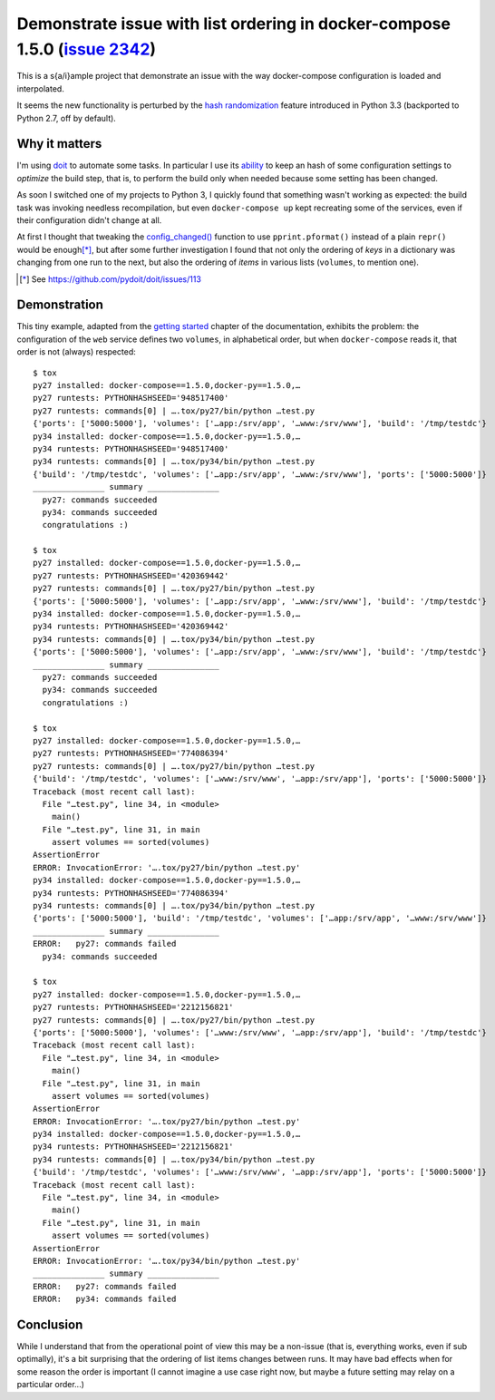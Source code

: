 ===============================================================================
 Demonstrate issue with list ordering in docker-compose 1.5.0 (`issue 2342`__)
===============================================================================

This is a s{a/i}ample project that demonstrate an issue with the way docker-compose
configuration is loaded and interpolated.

It seems the new functionality is perturbed by the `hash randomization`__ feature introduced in
Python 3.3 (backported to Python 2.7, off by default).

__ https://github.com/docker/compose/issues/2342
__ https://docs.python.org/3/using/cmdline.html#envvar-PYTHONHASHSEED

Why it matters
==============

I'm using doit__ to automate some tasks. In particular I use its ability__ to keep an hash of
some configuration settings to *optimize* the build step, that is, to perform the build only
when needed because some setting has been changed.

__ http://pydoit.org/
__ http://pydoit.org/uptodate.html?highlight=config_changed#config-changed

As soon I switched one of my projects to Python 3, I quickly found that something wasn't
working as expected: the build task was invoking needless recompilation, but even
``docker-compose up`` kept recreating some of the services, even if their configuration didn't
change at all.

At first I thought that tweaking the `config_changed()`__ function to use ``pprint.pformat()``
instead of a plain ``repr()`` would be enough\ [*]_, but after some further investigation I found
that not only the ordering of *keys* in a dictionary was changing from one run to the next, but
also the ordering of *items* in various lists (``volumes``, to mention one).

__ https://github.com/pydoit/doit/blob/fc97427bb5e912b6544e91a4049e14aa2b5570a3/doit/tools.py#L62
.. [*] See https://github.com/pydoit/doit/issues/113

Demonstration
=============

This tiny example, adapted from the `getting started`__ chapter of the documentation, exhibits
the problem: the configuration of the ``web`` service defines two ``volumes``, in alphabetical
order, but when ``docker-compose`` reads it, that order is not (always) respected::

    $ tox
    py27 installed: docker-compose==1.5.0,docker-py==1.5.0,…
    py27 runtests: PYTHONHASHSEED='948517400'
    py27 runtests: commands[0] | ….tox/py27/bin/python …test.py
    {'ports': ['5000:5000'], 'volumes': ['…app:/srv/app', '…www:/srv/www'], 'build': '/tmp/testdc'}
    py34 installed: docker-compose==1.5.0,docker-py==1.5.0,…
    py34 runtests: PYTHONHASHSEED='948517400'
    py34 runtests: commands[0] | ….tox/py34/bin/python …test.py
    {'build': '/tmp/testdc', 'volumes': ['…app:/srv/app', '…www:/srv/www'], 'ports': ['5000:5000']}
    _______________ summary _______________
      py27: commands succeeded
      py34: commands succeeded
      congratulations :)

    $ tox
    py27 installed: docker-compose==1.5.0,docker-py==1.5.0,…
    py27 runtests: PYTHONHASHSEED='420369442'
    py27 runtests: commands[0] | ….tox/py27/bin/python …test.py
    {'ports': ['5000:5000'], 'volumes': ['…app:/srv/app', '…www:/srv/www'], 'build': '/tmp/testdc'}
    py34 installed: docker-compose==1.5.0,docker-py==1.5.0,…
    py34 runtests: PYTHONHASHSEED='420369442'
    py34 runtests: commands[0] | ….tox/py34/bin/python …test.py
    {'ports': ['5000:5000'], 'volumes': ['…app:/srv/app', '…www:/srv/www'], 'build': '/tmp/testdc'}
    _______________ summary _______________
      py27: commands succeeded
      py34: commands succeeded
      congratulations :)

    $ tox
    py27 installed: docker-compose==1.5.0,docker-py==1.5.0,…
    py27 runtests: PYTHONHASHSEED='774086394'
    py27 runtests: commands[0] | ….tox/py27/bin/python …test.py
    {'build': '/tmp/testdc', 'volumes': ['…www:/srv/www', '…app:/srv/app'], 'ports': ['5000:5000']}
    Traceback (most recent call last):
      File "…test.py", line 34, in <module>
        main()
      File "…test.py", line 31, in main
        assert volumes == sorted(volumes)
    AssertionError
    ERROR: InvocationError: '….tox/py27/bin/python …test.py'
    py34 installed: docker-compose==1.5.0,docker-py==1.5.0,…
    py34 runtests: PYTHONHASHSEED='774086394'
    py34 runtests: commands[0] | ….tox/py34/bin/python …test.py
    {'ports': ['5000:5000'], 'build': '/tmp/testdc', 'volumes': ['…app:/srv/app', '…www:/srv/www']}
    _______________ summary _______________
    ERROR:   py27: commands failed
      py34: commands succeeded

    $ tox
    py27 installed: docker-compose==1.5.0,docker-py==1.5.0,…
    py27 runtests: PYTHONHASHSEED='2212156821'
    py27 runtests: commands[0] | ….tox/py27/bin/python …test.py
    {'ports': ['5000:5000'], 'volumes': ['…www:/srv/www', '…app:/srv/app'], 'build': '/tmp/testdc'}
    Traceback (most recent call last):
      File "…test.py", line 34, in <module>
        main()
      File "…test.py", line 31, in main
        assert volumes == sorted(volumes)
    AssertionError
    ERROR: InvocationError: '….tox/py27/bin/python …test.py'
    py34 installed: docker-compose==1.5.0,docker-py==1.5.0,…
    py34 runtests: PYTHONHASHSEED='2212156821'
    py34 runtests: commands[0] | ….tox/py34/bin/python …test.py
    {'build': '/tmp/testdc', 'volumes': ['…www:/srv/www', '…app:/srv/app'], 'ports': ['5000:5000']}
    Traceback (most recent call last):
      File "…test.py", line 34, in <module>
        main()
      File "…test.py", line 31, in main
        assert volumes == sorted(volumes)
    AssertionError
    ERROR: InvocationError: '….tox/py34/bin/python …test.py'
    _______________ summary _______________
    ERROR:   py27: commands failed
    ERROR:   py34: commands failed

__ http://docs.docker.com/compose/gettingstarted/

Conclusion
==========

While I understand that from the operational point of view this may be a non-issue (that is,
everything works, even if sub optimally), it's a bit surprising that the ordering of list items
changes between runs. It may have bad effects when for some reason the order is important (I
cannot imagine a use case right now, but maybe a future setting may relay on a particular
order...)
